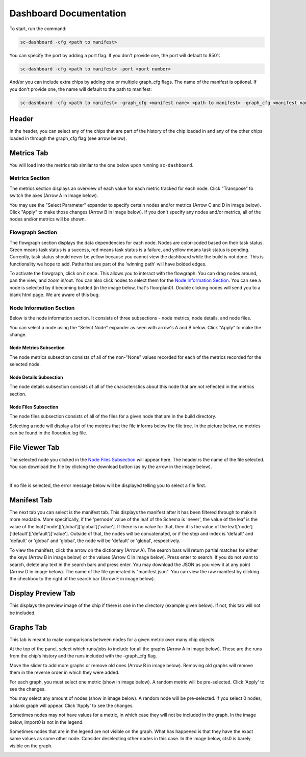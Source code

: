 ===================================
Dashboard Documentation
===================================

To start, run the command: 

.. code-block:: bash

    sc-dashboard -cfg <path to manifest>


You can specify the port by adding a port flag. If you don't provide one, the port will default to 8501:

.. code-block:: bash

    sc-dashboard -cfg <path to manifest> -port <port number>


And/or you can include extra chips by adding one or multiple graph_cfg flags.
The name of the manifest is optional. If you don't provide one, the name will default to the path to manifest:

.. code-block:: bash

    sc-dashboard -cfg <path to manifest> -graph_cfg <manifest name> <path to manifest> -graph_cfg <manifest name> <path to manifest>



Header
======

In the header, you can select any of the chips that are part of the history of the chip loaded in and any of the other chips loaded in through the graph_cfg flag (see arrow below).

.. image::  ../../_images/dashboard_images/dashboard_header.png



Metrics Tab
===========

You will load into the metrics tab similar to the one below upon running ``sc-dashboard``.

.. image::  ../../_images/dashboard_images/dashboard_metrics.png


Metrics Section
---------------

The metrics section displays an overview of each value for each metric tracked for each node.
Click "Transpose" to switch the axes (Arrow A in image below).

You may use the "Select Parameter" expander to specify certain nodes and/or metrics (Arrow C and D in image below).
Click "Apply" to make those changes (Arrow B in image below). If you don't specify any nodes and/or metrics,
all of the nodes and/or metrics will be shown.

.. image::  ../../_images/dashboard_images/dashboard_metrics_metric_table.png


Flowgraph Section
-----------------

The flowgraph section displays the data dependencies for each node. Nodes are color-coded based on
their task status. Green means task status is a success, red means task status is a failure,
and yellow means task status is pending. Currently, task status should never be yellow because you
cannot view the dashboard while the build is not done. This is functionality we hope to add. 
Paths that are part of the 'winning path' will have bolded edges.

To activate the flowgraph, click on it once. This allows you to interact with the flowgraph.
You can drag nodes around, pan the view, and zoom in/out. You can also click nodes to select
them for the `Node Information Section`_. You can see a node is selected by it becoming bolded
(in the image below, that's floorplan0). Double clicking nodes will send you to a blank html page.
We are aware of this bug.

.. image::  ../../_images/dashboard_images/dashboard_metrics_flowgraph_node_selected.png
    :width: 200


Node Information Section
------------------------

Below is the node information section. It consists of three subsections - node metrics, node details, and node files.


You can select a node using the "Select Node" expander as seen with arrow's A and B below. Click "Apply" to make the change.

.. image::  ../../_images/dashboard_images/dashboard_metrics_node_information.png


Node Metrics Subsection
+++++++++++++++++++++++

The node metrics subsection consists of all of the non-"None" values recorded for each of the metrics recorded for the selected node.


Node Details Subsection
+++++++++++++++++++++++

The node details subsection consists of all of the characteristics about this node that are not reflected in the metrics section.


Node Files Subsection
+++++++++++++++++++++

The node files subsection consists of all of the files for a given node that are in the build directory.

Selecting a node will display a list of the metrics that the file informs below the file tree. 
In the picture below, no metrics can be found in the floorplan.log file.

.. image::  ../../_images/dashboard_images/dashboard_node_information_file_explorer_node_list.png
    :width: 300


File Viewer Tab
===============

The selected node you clicked in the `Node Files Subsection`_ will appear here.
The header is the name of the file selected. You can download the file by clicking the download button (as by the arrow in the image below).

.. image::  ../../_images/dashboard_images/dashboard_file_viewer_download_button.png

|
If no file is selected, the error message below will be displayed telling you to select a file first.

.. image::  ../../_images/dashboard_images/dashboard_file_viewer_error.png



Manifest Tab
============

The next tab you can select is the manifest tab. This displays the manifest after it has been filtered through to make it more readable.
More specifically, if the 'pernode' value of the leaf of the Schema is 'never', the value of the leaf
is the value of the leaf['node']['global']['global']['value']. If there is no value for that, then 
it is the value of the leaf['node']['default']['default']['value']. Outside of that,
the nodes will be concatenated, or if the step and index is 'default' and 'default' or 'global' and 'global',
the node will be 'default' or 'global', respectively. 

To view the manifest, click the arrow on the dictionary (Arrow A). The search bars will return partial matches for either 
the keys (Arrow B in image below) or the values (Arrow C in image below). Press enter to search. If you do not want to search, delete any text in the search bars and press enter.
You may download the JSON as you view it at any point (Arrow D in image below). The name of the file generated is "manifest.json".
You can view the raw manifest by clicking the checkbox to the right of the search bar (Arrow E in image below).


.. image::  ../../_images/dashboard_images/dashboard_manifest.png


Display Preview Tab
===================

This displays the preview image of the chip if there is one in the directory (example given below). If not, this tab will not be included.

.. image::  ../../_images/dashboard_images/dashboard_design_preview.png


Graphs Tab
==========

This tab is meant to make comparisons between nodes for a given metric over many chip objects.

At the top of the panel, select which runs/jobs to include for all the graphs (Arrow A in image below). These are the runs
from the chip's history and the runs included with the -graph_cfg flag.

Move the slider to add more graphs or remove old ones (Arrow B in image below). Removing old graphs will remove them in the reverse order in which they were added.

.. image::  ../../_images/dashboard_images/dashboard_graphs.png


For each graph, you must select one metric (show in image below). A random metric will be pre-selected. Click 'Apply' to see the changes.

.. image::  ../../_images/dashboard_images/dashboard_graphs_metric_selector.png
    :width: 300


You may select any amount of nodes (show in image below). A random node will be pre-selected. If you select 0 nodes, a blank graph will appear.
Click 'Apply' to see the changes.

.. image::  ../../_images/dashboard_images/dashboard_graphs_nodes_selector.png
    :width: 300


Sometimes nodes may not have values for a metric, in which case they will not be included in the graph.
In the image below, import0 is not in the legend.

.. image::  ../../_images/dashboard_images/dashboard_graphs_nodes_selected_vs_nodes_displayed.png


Sometimes nodes that are in the legend are not visible on the graph. What has happened is that they have the exact same values as some other node. Consider deselecting other nodes in this case.
In the image below, cts0 is barely visible on the graph.

.. image::  ../../_images/dashboard_images/dashboard_graphs_nodes_displayed_vs_nodes_seen.png
